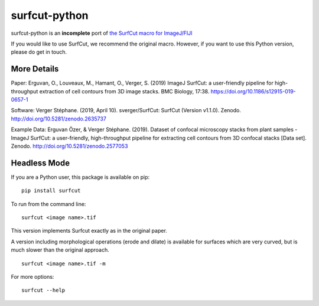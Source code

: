 ***************************
surfcut-python
***************************
surfcut-python is an **incomplete** port of `the SurfCut macro for ImageJ/FIJI <https://github.com/sverger/SurfCut>`_

If you would like to use SurfCut, we recommend the original macro. However, if you want to use this Python version, please do get in touch.


More Details
=============

Paper:
Erguvan, O., Louveaux, M., Hamant, O., Verger, S. (2019) ImageJ SurfCut: a user-friendly pipeline for high-throughput extraction of cell contours from 3D image stacks. BMC Biology, 17:38. https://doi.org/10.1186/s12915-019-0657-1

Software:
Verger Stéphane. (2019, April 10). sverger/SurfCut: SurfCut (Version v1.1.0). Zenodo. http://doi.org/10.5281/zenodo.2635737

Example Data:
Erguvan Özer, & Verger Stéphane. (2019). Dataset of confocal microscopy stacks from plant samples - ImageJ SurfCut: a user-friendly, high-throughput pipeline for extracting cell contours from 3D confocal stacks [Data set]. Zenodo. http://doi.org/10.5281/zenodo.2577053

Headless Mode
=============

If you are a Python user, this package is available on pip:

::

    pip install surfcut

To run from the command line:

::

    surfcut <image name>.tif

This version implements Surfcut exactly as in the original paper.

A version including morphological operations (erode and dilate) is available for surfaces which are very curved, but is much slower than the original approach.

::

    surfcut <image name>.tif -m

.. image:: resources/morph.gif

For more options:

::

    surfcut --help
